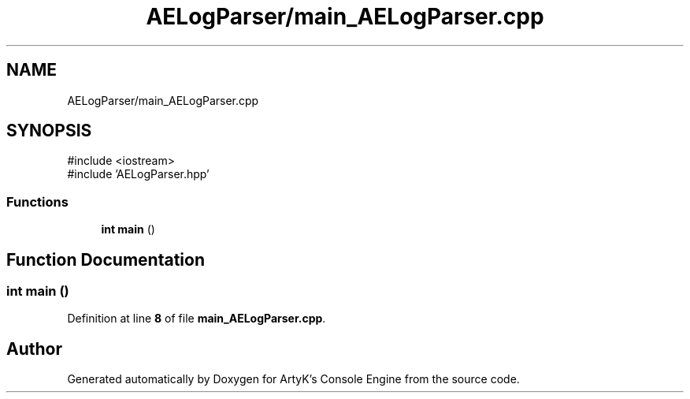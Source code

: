 .TH "AELogParser/main_AELogParser.cpp" 3 "Wed Feb 7 2024 23:24:43" "Version v0.0.8.5a" "ArtyK's Console Engine" \" -*- nroff -*-
.ad l
.nh
.SH NAME
AELogParser/main_AELogParser.cpp
.SH SYNOPSIS
.br
.PP
\fR#include <iostream>\fP
.br
\fR#include 'AELogParser\&.hpp'\fP
.br

.SS "Functions"

.in +1c
.ti -1c
.RI "\fBint\fP \fBmain\fP ()"
.br
.in -1c
.SH "Function Documentation"
.PP 
.SS "\fBint\fP main ()"

.PP
Definition at line \fB8\fP of file \fBmain_AELogParser\&.cpp\fP\&.
.SH "Author"
.PP 
Generated automatically by Doxygen for ArtyK's Console Engine from the source code\&.
